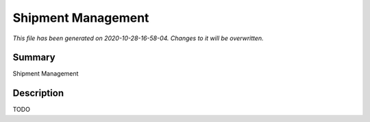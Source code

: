 Shipment Management
====================================================

*This file has been generated on 2020-10-28-16-58-04. Changes to it will be overwritten.*

Summary
-------

Shipment Management

Description
-----------

TODO

